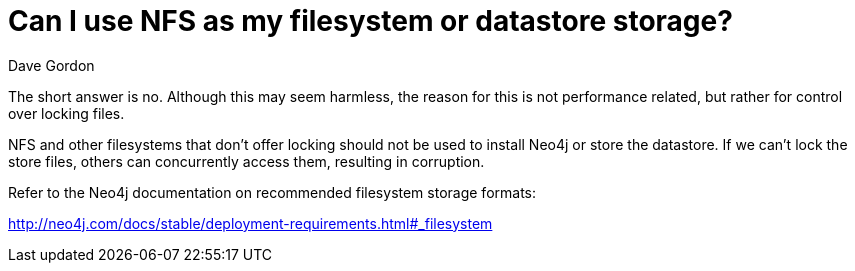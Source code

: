 = Can I use NFS as my filesystem or datastore storage?
:slug: can-i-use-nfs-as-my-filesystem-or-datastore-storage
:zendesk-id: 208351878
:author: Dave Gordon
:category: operations
:neo4j-versions: 3.0, 3.1, 3.2, 3.3, 3.4, 3.5
:tags: storage, disk, filesystem, unix, operations

The short answer is no.
Although this may seem harmless, the reason for this is not performance related, but rather for control over locking files.

NFS and other filesystems that don't offer locking should not be used to install Neo4j or store the datastore. 
If we can't lock the store files, others can concurrently access them, resulting in corruption.

Refer to the Neo4j documentation on recommended filesystem storage formats:

http://neo4j.com/docs/stable/deployment-requirements.html#_filesystem


